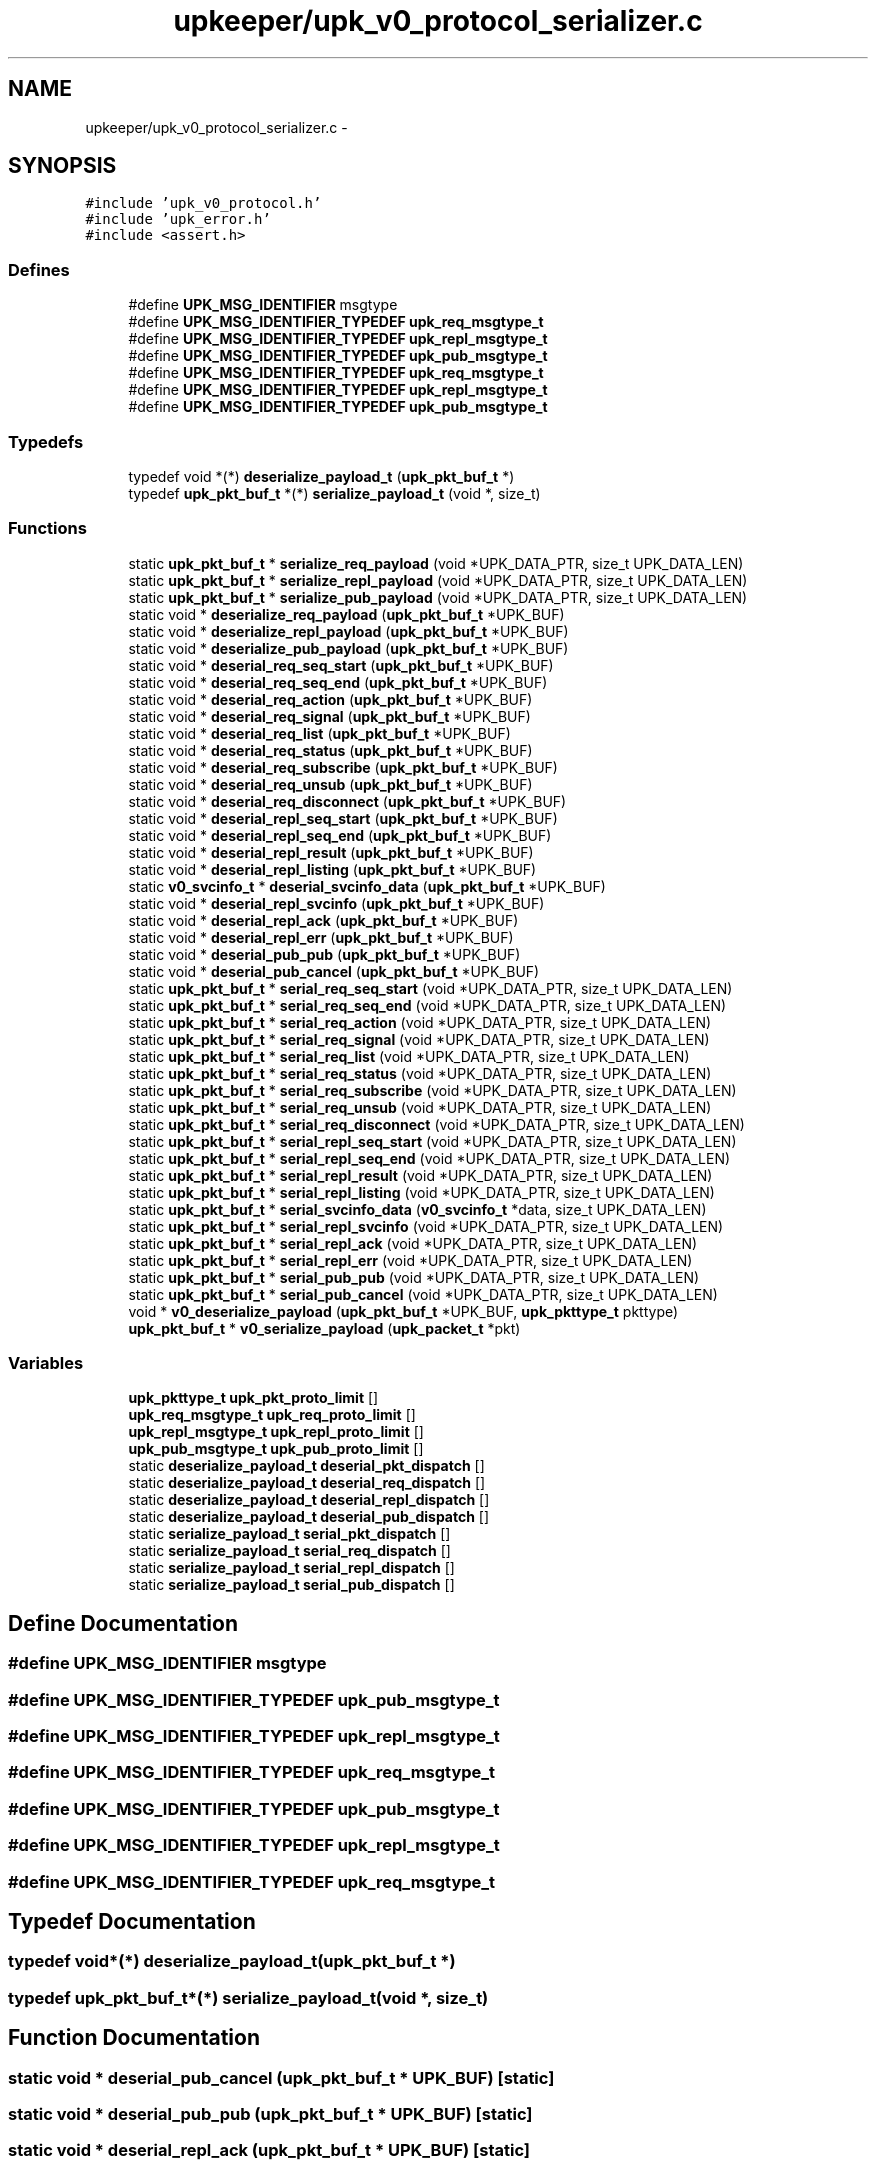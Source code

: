 .TH "upkeeper/upk_v0_protocol_serializer.c" 3 "30 Jun 2011" "Version 1" "libupkeeper" \" -*- nroff -*-
.ad l
.nh
.SH NAME
upkeeper/upk_v0_protocol_serializer.c \- 
.SH SYNOPSIS
.br
.PP
\fC#include 'upk_v0_protocol.h'\fP
.br
\fC#include 'upk_error.h'\fP
.br
\fC#include <assert.h>\fP
.br

.SS "Defines"

.in +1c
.ti -1c
.RI "#define \fBUPK_MSG_IDENTIFIER\fP   msgtype"
.br
.ti -1c
.RI "#define \fBUPK_MSG_IDENTIFIER_TYPEDEF\fP   \fBupk_req_msgtype_t\fP"
.br
.ti -1c
.RI "#define \fBUPK_MSG_IDENTIFIER_TYPEDEF\fP   \fBupk_repl_msgtype_t\fP"
.br
.ti -1c
.RI "#define \fBUPK_MSG_IDENTIFIER_TYPEDEF\fP   \fBupk_pub_msgtype_t\fP"
.br
.ti -1c
.RI "#define \fBUPK_MSG_IDENTIFIER_TYPEDEF\fP   \fBupk_req_msgtype_t\fP"
.br
.ti -1c
.RI "#define \fBUPK_MSG_IDENTIFIER_TYPEDEF\fP   \fBupk_repl_msgtype_t\fP"
.br
.ti -1c
.RI "#define \fBUPK_MSG_IDENTIFIER_TYPEDEF\fP   \fBupk_pub_msgtype_t\fP"
.br
.in -1c
.SS "Typedefs"

.in +1c
.ti -1c
.RI "typedef void *(*) \fBdeserialize_payload_t\fP (\fBupk_pkt_buf_t\fP *)"
.br
.ti -1c
.RI "typedef \fBupk_pkt_buf_t\fP *(*) \fBserialize_payload_t\fP (void *, size_t)"
.br
.in -1c
.SS "Functions"

.in +1c
.ti -1c
.RI "static \fBupk_pkt_buf_t\fP * \fBserialize_req_payload\fP (void *UPK_DATA_PTR, size_t UPK_DATA_LEN)"
.br
.ti -1c
.RI "static \fBupk_pkt_buf_t\fP * \fBserialize_repl_payload\fP (void *UPK_DATA_PTR, size_t UPK_DATA_LEN)"
.br
.ti -1c
.RI "static \fBupk_pkt_buf_t\fP * \fBserialize_pub_payload\fP (void *UPK_DATA_PTR, size_t UPK_DATA_LEN)"
.br
.ti -1c
.RI "static void * \fBdeserialize_req_payload\fP (\fBupk_pkt_buf_t\fP *UPK_BUF)"
.br
.ti -1c
.RI "static void * \fBdeserialize_repl_payload\fP (\fBupk_pkt_buf_t\fP *UPK_BUF)"
.br
.ti -1c
.RI "static void * \fBdeserialize_pub_payload\fP (\fBupk_pkt_buf_t\fP *UPK_BUF)"
.br
.ti -1c
.RI "static void * \fBdeserial_req_seq_start\fP (\fBupk_pkt_buf_t\fP *UPK_BUF)"
.br
.ti -1c
.RI "static void * \fBdeserial_req_seq_end\fP (\fBupk_pkt_buf_t\fP *UPK_BUF)"
.br
.ti -1c
.RI "static void * \fBdeserial_req_action\fP (\fBupk_pkt_buf_t\fP *UPK_BUF)"
.br
.ti -1c
.RI "static void * \fBdeserial_req_signal\fP (\fBupk_pkt_buf_t\fP *UPK_BUF)"
.br
.ti -1c
.RI "static void * \fBdeserial_req_list\fP (\fBupk_pkt_buf_t\fP *UPK_BUF)"
.br
.ti -1c
.RI "static void * \fBdeserial_req_status\fP (\fBupk_pkt_buf_t\fP *UPK_BUF)"
.br
.ti -1c
.RI "static void * \fBdeserial_req_subscribe\fP (\fBupk_pkt_buf_t\fP *UPK_BUF)"
.br
.ti -1c
.RI "static void * \fBdeserial_req_unsub\fP (\fBupk_pkt_buf_t\fP *UPK_BUF)"
.br
.ti -1c
.RI "static void * \fBdeserial_req_disconnect\fP (\fBupk_pkt_buf_t\fP *UPK_BUF)"
.br
.ti -1c
.RI "static void * \fBdeserial_repl_seq_start\fP (\fBupk_pkt_buf_t\fP *UPK_BUF)"
.br
.ti -1c
.RI "static void * \fBdeserial_repl_seq_end\fP (\fBupk_pkt_buf_t\fP *UPK_BUF)"
.br
.ti -1c
.RI "static void * \fBdeserial_repl_result\fP (\fBupk_pkt_buf_t\fP *UPK_BUF)"
.br
.ti -1c
.RI "static void * \fBdeserial_repl_listing\fP (\fBupk_pkt_buf_t\fP *UPK_BUF)"
.br
.ti -1c
.RI "static \fBv0_svcinfo_t\fP * \fBdeserial_svcinfo_data\fP (\fBupk_pkt_buf_t\fP *UPK_BUF)"
.br
.ti -1c
.RI "static void * \fBdeserial_repl_svcinfo\fP (\fBupk_pkt_buf_t\fP *UPK_BUF)"
.br
.ti -1c
.RI "static void * \fBdeserial_repl_ack\fP (\fBupk_pkt_buf_t\fP *UPK_BUF)"
.br
.ti -1c
.RI "static void * \fBdeserial_repl_err\fP (\fBupk_pkt_buf_t\fP *UPK_BUF)"
.br
.ti -1c
.RI "static void * \fBdeserial_pub_pub\fP (\fBupk_pkt_buf_t\fP *UPK_BUF)"
.br
.ti -1c
.RI "static void * \fBdeserial_pub_cancel\fP (\fBupk_pkt_buf_t\fP *UPK_BUF)"
.br
.ti -1c
.RI "static \fBupk_pkt_buf_t\fP * \fBserial_req_seq_start\fP (void *UPK_DATA_PTR, size_t UPK_DATA_LEN)"
.br
.ti -1c
.RI "static \fBupk_pkt_buf_t\fP * \fBserial_req_seq_end\fP (void *UPK_DATA_PTR, size_t UPK_DATA_LEN)"
.br
.ti -1c
.RI "static \fBupk_pkt_buf_t\fP * \fBserial_req_action\fP (void *UPK_DATA_PTR, size_t UPK_DATA_LEN)"
.br
.ti -1c
.RI "static \fBupk_pkt_buf_t\fP * \fBserial_req_signal\fP (void *UPK_DATA_PTR, size_t UPK_DATA_LEN)"
.br
.ti -1c
.RI "static \fBupk_pkt_buf_t\fP * \fBserial_req_list\fP (void *UPK_DATA_PTR, size_t UPK_DATA_LEN)"
.br
.ti -1c
.RI "static \fBupk_pkt_buf_t\fP * \fBserial_req_status\fP (void *UPK_DATA_PTR, size_t UPK_DATA_LEN)"
.br
.ti -1c
.RI "static \fBupk_pkt_buf_t\fP * \fBserial_req_subscribe\fP (void *UPK_DATA_PTR, size_t UPK_DATA_LEN)"
.br
.ti -1c
.RI "static \fBupk_pkt_buf_t\fP * \fBserial_req_unsub\fP (void *UPK_DATA_PTR, size_t UPK_DATA_LEN)"
.br
.ti -1c
.RI "static \fBupk_pkt_buf_t\fP * \fBserial_req_disconnect\fP (void *UPK_DATA_PTR, size_t UPK_DATA_LEN)"
.br
.ti -1c
.RI "static \fBupk_pkt_buf_t\fP * \fBserial_repl_seq_start\fP (void *UPK_DATA_PTR, size_t UPK_DATA_LEN)"
.br
.ti -1c
.RI "static \fBupk_pkt_buf_t\fP * \fBserial_repl_seq_end\fP (void *UPK_DATA_PTR, size_t UPK_DATA_LEN)"
.br
.ti -1c
.RI "static \fBupk_pkt_buf_t\fP * \fBserial_repl_result\fP (void *UPK_DATA_PTR, size_t UPK_DATA_LEN)"
.br
.ti -1c
.RI "static \fBupk_pkt_buf_t\fP * \fBserial_repl_listing\fP (void *UPK_DATA_PTR, size_t UPK_DATA_LEN)"
.br
.ti -1c
.RI "static \fBupk_pkt_buf_t\fP * \fBserial_svcinfo_data\fP (\fBv0_svcinfo_t\fP *data, size_t UPK_DATA_LEN)"
.br
.ti -1c
.RI "static \fBupk_pkt_buf_t\fP * \fBserial_repl_svcinfo\fP (void *UPK_DATA_PTR, size_t UPK_DATA_LEN)"
.br
.ti -1c
.RI "static \fBupk_pkt_buf_t\fP * \fBserial_repl_ack\fP (void *UPK_DATA_PTR, size_t UPK_DATA_LEN)"
.br
.ti -1c
.RI "static \fBupk_pkt_buf_t\fP * \fBserial_repl_err\fP (void *UPK_DATA_PTR, size_t UPK_DATA_LEN)"
.br
.ti -1c
.RI "static \fBupk_pkt_buf_t\fP * \fBserial_pub_pub\fP (void *UPK_DATA_PTR, size_t UPK_DATA_LEN)"
.br
.ti -1c
.RI "static \fBupk_pkt_buf_t\fP * \fBserial_pub_cancel\fP (void *UPK_DATA_PTR, size_t UPK_DATA_LEN)"
.br
.ti -1c
.RI "void * \fBv0_deserialize_payload\fP (\fBupk_pkt_buf_t\fP *UPK_BUF, \fBupk_pkttype_t\fP pkttype)"
.br
.ti -1c
.RI "\fBupk_pkt_buf_t\fP * \fBv0_serialize_payload\fP (\fBupk_packet_t\fP *pkt)"
.br
.in -1c
.SS "Variables"

.in +1c
.ti -1c
.RI "\fBupk_pkttype_t\fP \fBupk_pkt_proto_limit\fP []"
.br
.ti -1c
.RI "\fBupk_req_msgtype_t\fP \fBupk_req_proto_limit\fP []"
.br
.ti -1c
.RI "\fBupk_repl_msgtype_t\fP \fBupk_repl_proto_limit\fP []"
.br
.ti -1c
.RI "\fBupk_pub_msgtype_t\fP \fBupk_pub_proto_limit\fP []"
.br
.ti -1c
.RI "static \fBdeserialize_payload_t\fP \fBdeserial_pkt_dispatch\fP []"
.br
.ti -1c
.RI "static \fBdeserialize_payload_t\fP \fBdeserial_req_dispatch\fP []"
.br
.ti -1c
.RI "static \fBdeserialize_payload_t\fP \fBdeserial_repl_dispatch\fP []"
.br
.ti -1c
.RI "static \fBdeserialize_payload_t\fP \fBdeserial_pub_dispatch\fP []"
.br
.ti -1c
.RI "static \fBserialize_payload_t\fP \fBserial_pkt_dispatch\fP []"
.br
.ti -1c
.RI "static \fBserialize_payload_t\fP \fBserial_req_dispatch\fP []"
.br
.ti -1c
.RI "static \fBserialize_payload_t\fP \fBserial_repl_dispatch\fP []"
.br
.ti -1c
.RI "static \fBserialize_payload_t\fP \fBserial_pub_dispatch\fP []"
.br
.in -1c
.SH "Define Documentation"
.PP 
.SS "#define UPK_MSG_IDENTIFIER   msgtype"
.PP
.SS "#define UPK_MSG_IDENTIFIER_TYPEDEF   \fBupk_pub_msgtype_t\fP"
.PP
.SS "#define UPK_MSG_IDENTIFIER_TYPEDEF   \fBupk_repl_msgtype_t\fP"
.PP
.SS "#define UPK_MSG_IDENTIFIER_TYPEDEF   \fBupk_req_msgtype_t\fP"
.PP
.SS "#define UPK_MSG_IDENTIFIER_TYPEDEF   \fBupk_pub_msgtype_t\fP"
.PP
.SS "#define UPK_MSG_IDENTIFIER_TYPEDEF   \fBupk_repl_msgtype_t\fP"
.PP
.SS "#define UPK_MSG_IDENTIFIER_TYPEDEF   \fBupk_req_msgtype_t\fP"
.PP
.SH "Typedef Documentation"
.PP 
.SS "typedef void*(*) \fBdeserialize_payload_t\fP(\fBupk_pkt_buf_t\fP *)"
.PP
.SS "typedef \fBupk_pkt_buf_t\fP*(*) \fBserialize_payload_t\fP(void *, size_t)"
.PP
.SH "Function Documentation"
.PP 
.SS "static void * deserial_pub_cancel (\fBupk_pkt_buf_t\fP * UPK_BUF)\fC [static]\fP"
.PP
.SS "static void * deserial_pub_pub (\fBupk_pkt_buf_t\fP * UPK_BUF)\fC [static]\fP"
.PP
.SS "static void * deserial_repl_ack (\fBupk_pkt_buf_t\fP * UPK_BUF)\fC [static]\fP"
.PP
.SS "static void * deserial_repl_err (\fBupk_pkt_buf_t\fP * UPK_BUF)\fC [static]\fP"
.PP
.SS "static void * deserial_repl_listing (\fBupk_pkt_buf_t\fP * UPK_BUF)\fC [static]\fP"
.PP
.SS "static void * deserial_repl_result (\fBupk_pkt_buf_t\fP * UPK_BUF)\fC [static]\fP"
.PP
.SS "static void * deserial_repl_seq_end (\fBupk_pkt_buf_t\fP * UPK_BUF)\fC [static]\fP"
.PP
.SS "static void * deserial_repl_seq_start (\fBupk_pkt_buf_t\fP * UPK_BUF)\fC [static]\fP"
.PP
.SS "static void * deserial_repl_svcinfo (\fBupk_pkt_buf_t\fP * UPK_BUF)\fC [static]\fP"
.PP
.SS "static void * deserial_req_action (\fBupk_pkt_buf_t\fP * UPK_BUF)\fC [static]\fP"
.PP
.SS "static void * deserial_req_disconnect (\fBupk_pkt_buf_t\fP * UPK_BUF)\fC [static]\fP"
.PP
.SS "static void * deserial_req_list (\fBupk_pkt_buf_t\fP * UPK_BUF)\fC [static]\fP"
.PP
.SS "static void * deserial_req_seq_end (\fBupk_pkt_buf_t\fP * UPK_BUF)\fC [static]\fP"
.PP
.SS "static void * deserial_req_seq_start (\fBupk_pkt_buf_t\fP * UPK_BUF)\fC [static]\fP"
.PP
.SS "static void * deserial_req_signal (\fBupk_pkt_buf_t\fP * UPK_BUF)\fC [static]\fP"
.PP
.SS "static void * deserial_req_status (\fBupk_pkt_buf_t\fP * UPK_BUF)\fC [static]\fP"
.PP
.SS "static void * deserial_req_subscribe (\fBupk_pkt_buf_t\fP * UPK_BUF)\fC [static]\fP"
.PP
.SS "static void * deserial_req_unsub (\fBupk_pkt_buf_t\fP * UPK_BUF)\fC [static]\fP"
.PP
.SS "static \fBv0_svcinfo_t\fP * deserial_svcinfo_data (\fBupk_pkt_buf_t\fP * UPK_BUF)\fC [inline, static]\fP"
.PP
.SS "static void * deserialize_pub_payload (\fBupk_pkt_buf_t\fP * UPK_BUF)\fC [static]\fP"
.PP
.SS "static void * deserialize_repl_payload (\fBupk_pkt_buf_t\fP * UPK_BUF)\fC [static]\fP"
.PP
.SS "static void * deserialize_req_payload (\fBupk_pkt_buf_t\fP * UPK_BUF)\fC [static]\fP"
.PP
.SS "static \fBupk_pkt_buf_t\fP * serial_pub_cancel (void * UPK_DATA_PTR, size_t UPK_DATA_LEN)\fC [static]\fP"
.PP
.SS "static \fBupk_pkt_buf_t\fP * serial_pub_pub (void * UPK_DATA_PTR, size_t UPK_DATA_LEN)\fC [static]\fP"
.PP
.SS "static \fBupk_pkt_buf_t\fP * serial_repl_ack (void * UPK_DATA_PTR, size_t UPK_DATA_LEN)\fC [static]\fP"
.PP
.SS "static \fBupk_pkt_buf_t\fP * serial_repl_err (void * UPK_DATA_PTR, size_t UPK_DATA_LEN)\fC [static]\fP"
.PP
.SS "static \fBupk_pkt_buf_t\fP * serial_repl_listing (void * UPK_DATA_PTR, size_t UPK_DATA_LEN)\fC [static]\fP"
.PP
.SS "static \fBupk_pkt_buf_t\fP * serial_repl_result (void * UPK_DATA_PTR, size_t UPK_DATA_LEN)\fC [static]\fP"
.PP
.SS "static \fBupk_pkt_buf_t\fP * serial_repl_seq_end (void * UPK_DATA_PTR, size_t UPK_DATA_LEN)\fC [static]\fP"
.PP
.SS "static \fBupk_pkt_buf_t\fP * serial_repl_seq_start (void * UPK_DATA_PTR, size_t UPK_DATA_LEN)\fC [static]\fP"
.PP
.SS "static \fBupk_pkt_buf_t\fP * serial_repl_svcinfo (void * UPK_DATA_PTR, size_t UPK_DATA_LEN)\fC [static]\fP"
.PP
.SS "static \fBupk_pkt_buf_t\fP * serial_req_action (void * UPK_DATA_PTR, size_t UPK_DATA_LEN)\fC [static]\fP"
.PP
.SS "static \fBupk_pkt_buf_t\fP * serial_req_disconnect (void * UPK_DATA_PTR, size_t UPK_DATA_LEN)\fC [static]\fP"
.PP
.SS "static \fBupk_pkt_buf_t\fP * serial_req_list (void * UPK_DATA_PTR, size_t UPK_DATA_LEN)\fC [static]\fP"
.PP
.SS "static \fBupk_pkt_buf_t\fP * serial_req_seq_end (void * UPK_DATA_PTR, size_t UPK_DATA_LEN)\fC [static]\fP"
.PP
.SS "static \fBupk_pkt_buf_t\fP * serial_req_seq_start (void * UPK_DATA_PTR, size_t UPK_DATA_LEN)\fC [static]\fP"
.PP
.SS "static \fBupk_pkt_buf_t\fP * serial_req_signal (void * UPK_DATA_PTR, size_t UPK_DATA_LEN)\fC [static]\fP"
.PP
.SS "static \fBupk_pkt_buf_t\fP * serial_req_status (void * UPK_DATA_PTR, size_t UPK_DATA_LEN)\fC [static]\fP"
.PP
.SS "static \fBupk_pkt_buf_t\fP * serial_req_subscribe (void * UPK_DATA_PTR, size_t UPK_DATA_LEN)\fC [static]\fP"
.PP
.SS "static \fBupk_pkt_buf_t\fP * serial_req_unsub (void * UPK_DATA_PTR, size_t UPK_DATA_LEN)\fC [static]\fP"
.PP
.SS "static \fBupk_pkt_buf_t\fP * serial_svcinfo_data (\fBv0_svcinfo_t\fP * data, size_t UPK_DATA_LEN)\fC [inline, static]\fP"
.PP
.SS "static \fBupk_pkt_buf_t\fP * serialize_pub_payload (void * UPK_DATA_PTR, size_t UPK_DATA_LEN)\fC [static]\fP"
.PP
.SS "static \fBupk_pkt_buf_t\fP * serialize_repl_payload (void * UPK_DATA_PTR, size_t UPK_DATA_LEN)\fC [static]\fP"
.PP
.SS "static \fBupk_pkt_buf_t\fP * serialize_req_payload (void * UPK_DATA_PTR, size_t UPK_DATA_LEN)\fC [static]\fP"
.PP
.SS "void* v0_deserialize_payload (\fBupk_pkt_buf_t\fP * UPK_BUF, \fBupk_pkttype_t\fP pkttype)"
.PP
.SS "\fBupk_pkt_buf_t\fP* v0_serialize_payload (\fBupk_packet_t\fP * pkt)"
.PP
.SH "Variable Documentation"
.PP 
.SS "\fBdeserialize_payload_t\fP \fBdeserial_pkt_dispatch\fP[]\fC [static]\fP"
.PP
\fBInitial value:\fP
.PP
.nf
 {
    [PKT_REQUEST] = deserialize_req_payload,
    [PKT_REPLY] = deserialize_repl_payload,
    [PKT_PUBMSG] = deserialize_pub_payload,
}
.fi
.SS "\fBdeserialize_payload_t\fP \fBdeserial_pub_dispatch\fP[]\fC [static]\fP"
.PP
\fBInitial value:\fP
.PP
.nf
 {
    [PUB_PUBLICATION] = deserial_pub_pub,
    [PUB_CANCELATION] = deserial_pub_cancel,
}
.fi
.SS "\fBdeserialize_payload_t\fP \fBdeserial_repl_dispatch\fP[]\fC [static]\fP"
.PP
\fBInitial value:\fP
.PP
.nf
 {
    [REPL_SEQ_START] = deserial_repl_seq_start,
    [REPL_SEQ_END] = deserial_repl_seq_end,
    [REPL_RESULT] = deserial_repl_result,
    [REPL_LISTING] = deserial_repl_listing,
    [REPL_SVCINFO] = deserial_repl_svcinfo,
    [REPL_ACK] = deserial_repl_ack,
    [REPL_ERROR] = deserial_repl_err,
}
.fi
.SS "\fBdeserialize_payload_t\fP \fBdeserial_req_dispatch\fP[]\fC [static]\fP"
.PP
\fBInitial value:\fP
.PP
.nf
 {
    [REQ_SEQ_START] = deserial_req_seq_start,
    [REQ_SEQ_END] = deserial_req_seq_end,
    [REQ_ACTION] = deserial_req_action,
    [REQ_SIGNAL] = deserial_req_signal,
    [REQ_LIST] = deserial_req_list,
    [REQ_STATUS] = deserial_req_status,
    [REQ_SUBSCRIBE] = deserial_req_subscribe,
    [REQ_UNSUBSCRIBE] = deserial_req_unsub,
    [REQ_DISCONNECT] = deserial_req_disconnect,
}
.fi
.SS "\fBserialize_payload_t\fP \fBserial_pkt_dispatch\fP[]\fC [static]\fP"
.PP
\fBInitial value:\fP
.PP
.nf
 {
    [PKT_REQUEST] = serialize_req_payload,
    [PKT_REPLY] = serialize_repl_payload,
    [PKT_PUBMSG] = serialize_pub_payload,
}
.fi
.SS "\fBserialize_payload_t\fP \fBserial_pub_dispatch\fP[]\fC [static]\fP"
.PP
\fBInitial value:\fP
.PP
.nf
 {
    [PUB_PUBLICATION] = serial_pub_pub,
    [PUB_CANCELATION] = serial_pub_cancel,
}
.fi
.SS "\fBserialize_payload_t\fP \fBserial_repl_dispatch\fP[]\fC [static]\fP"
.PP
\fBInitial value:\fP
.PP
.nf
 {
    [REPL_SEQ_START] = serial_repl_seq_start,
    [REPL_SEQ_END] = serial_repl_seq_end,
    [REPL_RESULT] = serial_repl_result,
    [REPL_LISTING] = serial_repl_listing,
    [REPL_SVCINFO] = serial_repl_svcinfo,
    [REPL_ACK] = serial_repl_ack,
    [REPL_ERROR] = serial_repl_err,
}
.fi
.SS "\fBserialize_payload_t\fP \fBserial_req_dispatch\fP[]\fC [static]\fP"
.PP
\fBInitial value:\fP
.PP
.nf
 {
    [REQ_SEQ_START] = serial_req_seq_start,
    [REQ_SEQ_END] = serial_req_seq_end,
    [REQ_ACTION] = serial_req_action,
    [REQ_SIGNAL] = serial_req_signal,
    [REQ_LIST] = serial_req_list,
    [REQ_STATUS] = serial_req_status,
    [REQ_SUBSCRIBE] = serial_req_subscribe,
    [REQ_UNSUBSCRIBE] = serial_req_unsub,
    [REQ_DISCONNECT] = serial_req_disconnect,
}
.fi
.SS "\fBupk_pkttype_t\fP \fBupk_pkt_proto_limit\fP[]"
.PP
.SS "\fBupk_pub_msgtype_t\fP \fBupk_pub_proto_limit\fP[]"
.PP
.SS "\fBupk_repl_msgtype_t\fP \fBupk_repl_proto_limit\fP[]"
.PP
.SS "\fBupk_req_msgtype_t\fP \fBupk_req_proto_limit\fP[]"
.PP
.SH "Author"
.PP 
Generated automatically by Doxygen for libupkeeper from the source code.
